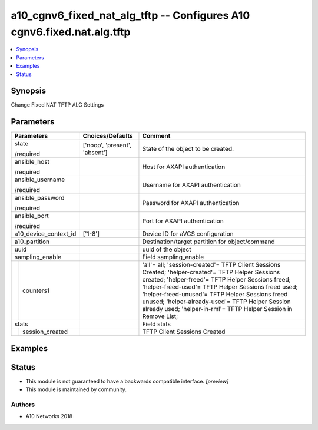 .. _a10_cgnv6_fixed_nat_alg_tftp_module:


a10_cgnv6_fixed_nat_alg_tftp -- Configures A10 cgnv6.fixed.nat.alg.tftp
=======================================================================

.. contents::
   :local:
   :depth: 1


Synopsis
--------

Change Fixed NAT TFTP ALG Settings






Parameters
----------

+-----------------------+-------------------------------+----------------------------------------------------------------------------------------------------------------------------------------------------------------------------------------------------------------------------------------------------------------------------------------------------------------------------------------------------------------------------------------+
| Parameters            | Choices/Defaults              | Comment                                                                                                                                                                                                                                                                                                                                                                                |
|                       |                               |                                                                                                                                                                                                                                                                                                                                                                                        |
|                       |                               |                                                                                                                                                                                                                                                                                                                                                                                        |
+=======================+===============================+========================================================================================================================================================================================================================================================================================================================================================================================+
| state                 | ['noop', 'present', 'absent'] | State of the object to be created.                                                                                                                                                                                                                                                                                                                                                     |
|                       |                               |                                                                                                                                                                                                                                                                                                                                                                                        |
| /required             |                               |                                                                                                                                                                                                                                                                                                                                                                                        |
+-----------------------+-------------------------------+----------------------------------------------------------------------------------------------------------------------------------------------------------------------------------------------------------------------------------------------------------------------------------------------------------------------------------------------------------------------------------------+
| ansible_host          |                               | Host for AXAPI authentication                                                                                                                                                                                                                                                                                                                                                          |
|                       |                               |                                                                                                                                                                                                                                                                                                                                                                                        |
| /required             |                               |                                                                                                                                                                                                                                                                                                                                                                                        |
+-----------------------+-------------------------------+----------------------------------------------------------------------------------------------------------------------------------------------------------------------------------------------------------------------------------------------------------------------------------------------------------------------------------------------------------------------------------------+
| ansible_username      |                               | Username for AXAPI authentication                                                                                                                                                                                                                                                                                                                                                      |
|                       |                               |                                                                                                                                                                                                                                                                                                                                                                                        |
| /required             |                               |                                                                                                                                                                                                                                                                                                                                                                                        |
+-----------------------+-------------------------------+----------------------------------------------------------------------------------------------------------------------------------------------------------------------------------------------------------------------------------------------------------------------------------------------------------------------------------------------------------------------------------------+
| ansible_password      |                               | Password for AXAPI authentication                                                                                                                                                                                                                                                                                                                                                      |
|                       |                               |                                                                                                                                                                                                                                                                                                                                                                                        |
| /required             |                               |                                                                                                                                                                                                                                                                                                                                                                                        |
+-----------------------+-------------------------------+----------------------------------------------------------------------------------------------------------------------------------------------------------------------------------------------------------------------------------------------------------------------------------------------------------------------------------------------------------------------------------------+
| ansible_port          |                               | Port for AXAPI authentication                                                                                                                                                                                                                                                                                                                                                          |
|                       |                               |                                                                                                                                                                                                                                                                                                                                                                                        |
| /required             |                               |                                                                                                                                                                                                                                                                                                                                                                                        |
+-----------------------+-------------------------------+----------------------------------------------------------------------------------------------------------------------------------------------------------------------------------------------------------------------------------------------------------------------------------------------------------------------------------------------------------------------------------------+
| a10_device_context_id | ['1-8']                       | Device ID for aVCS configuration                                                                                                                                                                                                                                                                                                                                                       |
|                       |                               |                                                                                                                                                                                                                                                                                                                                                                                        |
|                       |                               |                                                                                                                                                                                                                                                                                                                                                                                        |
+-----------------------+-------------------------------+----------------------------------------------------------------------------------------------------------------------------------------------------------------------------------------------------------------------------------------------------------------------------------------------------------------------------------------------------------------------------------------+
| a10_partition         |                               | Destination/target partition for object/command                                                                                                                                                                                                                                                                                                                                        |
|                       |                               |                                                                                                                                                                                                                                                                                                                                                                                        |
|                       |                               |                                                                                                                                                                                                                                                                                                                                                                                        |
+-----------------------+-------------------------------+----------------------------------------------------------------------------------------------------------------------------------------------------------------------------------------------------------------------------------------------------------------------------------------------------------------------------------------------------------------------------------------+
| uuid                  |                               | uuid of the object                                                                                                                                                                                                                                                                                                                                                                     |
|                       |                               |                                                                                                                                                                                                                                                                                                                                                                                        |
|                       |                               |                                                                                                                                                                                                                                                                                                                                                                                        |
+-----------------------+-------------------------------+----------------------------------------------------------------------------------------------------------------------------------------------------------------------------------------------------------------------------------------------------------------------------------------------------------------------------------------------------------------------------------------+
| sampling_enable       |                               | Field sampling_enable                                                                                                                                                                                                                                                                                                                                                                  |
|                       |                               |                                                                                                                                                                                                                                                                                                                                                                                        |
|                       |                               |                                                                                                                                                                                                                                                                                                                                                                                        |
+---+-------------------+-------------------------------+----------------------------------------------------------------------------------------------------------------------------------------------------------------------------------------------------------------------------------------------------------------------------------------------------------------------------------------------------------------------------------------+
|   | counters1         |                               | 'all'= all; 'session-created'= TFTP Client Sessions Created; 'helper-created'= TFTP Helper Sessions created; 'helper-freed'= TFTP Helper Sessions freed; 'helper-freed-used'= TFTP Helper Sessions freed used; 'helper-freed-unused'= TFTP Helper Sessions freed unused; 'helper-already-used'= TFTP Helper Session already used; 'helper-in-rml'= TFTP Helper Session in Remove List; |
|   |                   |                               |                                                                                                                                                                                                                                                                                                                                                                                        |
|   |                   |                               |                                                                                                                                                                                                                                                                                                                                                                                        |
+---+-------------------+-------------------------------+----------------------------------------------------------------------------------------------------------------------------------------------------------------------------------------------------------------------------------------------------------------------------------------------------------------------------------------------------------------------------------------+
| stats                 |                               | Field stats                                                                                                                                                                                                                                                                                                                                                                            |
|                       |                               |                                                                                                                                                                                                                                                                                                                                                                                        |
|                       |                               |                                                                                                                                                                                                                                                                                                                                                                                        |
+---+-------------------+-------------------------------+----------------------------------------------------------------------------------------------------------------------------------------------------------------------------------------------------------------------------------------------------------------------------------------------------------------------------------------------------------------------------------------+
|   | session_created   |                               | TFTP Client Sessions Created                                                                                                                                                                                                                                                                                                                                                           |
|   |                   |                               |                                                                                                                                                                                                                                                                                                                                                                                        |
|   |                   |                               |                                                                                                                                                                                                                                                                                                                                                                                        |
+---+-------------------+-------------------------------+----------------------------------------------------------------------------------------------------------------------------------------------------------------------------------------------------------------------------------------------------------------------------------------------------------------------------------------------------------------------------------------+







Examples
--------

.. code-block:: yaml+jinja

    





Status
------




- This module is not guaranteed to have a backwards compatible interface. *[preview]*


- This module is maintained by community.



Authors
~~~~~~~

- A10 Networks 2018

